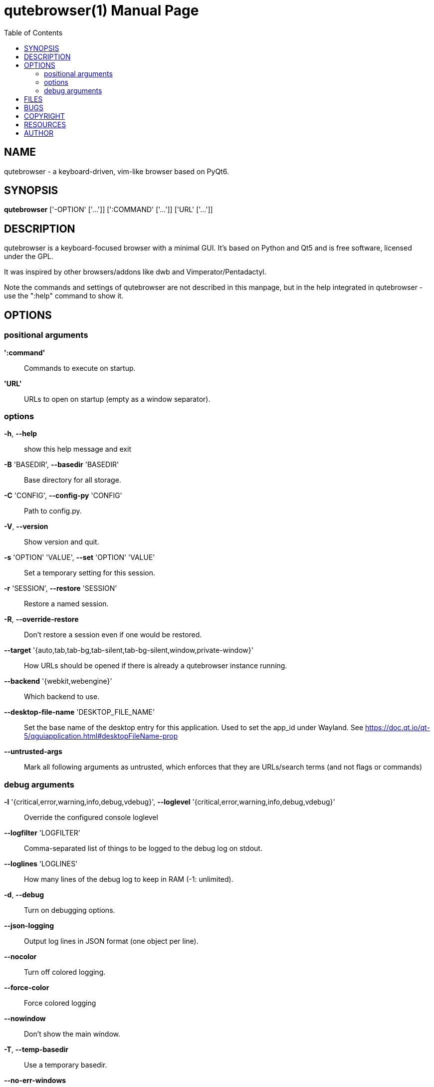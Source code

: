 // Note some sections in this file (everything between QUTE_*_START and
// QUTE_*_END) are autogenerated by scripts/src2asciidoc.sh. DO NOT edit them
// by hand.

= qutebrowser(1)
:doctype: manpage
:man source: qutebrowser
:man manual: qutebrowser manpage
:toc:
:homepage: https://www.qutebrowser.org/

== NAME
qutebrowser - a keyboard-driven, vim-like browser based on PyQt6.

== SYNOPSIS
*qutebrowser* ['-OPTION' ['...']] [':COMMAND' ['...']] ['URL' ['...']]

== DESCRIPTION
qutebrowser is a keyboard-focused browser with a minimal GUI. It's based
on Python and Qt5 and is free software, licensed under the GPL.

It was inspired by other browsers/addons like dwb and Vimperator/Pentadactyl.

Note the commands and settings of qutebrowser are not described in this
manpage, but in the help integrated in qutebrowser - use the ":help" command to
show it.

== OPTIONS
// QUTE_OPTIONS_START
=== positional arguments
*':command'*::
    Commands to execute on startup.

*'URL'*::
    URLs to open on startup (empty as a window separator).

=== options
*-h*, *--help*::
    show this help message and exit

*-B* 'BASEDIR', *--basedir* 'BASEDIR'::
    Base directory for all storage.

*-C* 'CONFIG', *--config-py* 'CONFIG'::
    Path to config.py.

*-V*, *--version*::
    Show version and quit.

*-s* 'OPTION' 'VALUE', *--set* 'OPTION' 'VALUE'::
    Set a temporary setting for this session.

*-r* 'SESSION', *--restore* 'SESSION'::
    Restore a named session.

*-R*, *--override-restore*::
    Don't restore a session even if one would be restored.

*--target* '{auto,tab,tab-bg,tab-silent,tab-bg-silent,window,private-window}'::
    How URLs should be opened if there is already a qutebrowser instance running.

*--backend* '{webkit,webengine}'::
    Which backend to use.

*--desktop-file-name* 'DESKTOP_FILE_NAME'::
    Set the base name of the desktop entry for this application. Used to set the app_id under Wayland. See https://doc.qt.io/qt-5/qguiapplication.html#desktopFileName-prop

*--untrusted-args*::
    Mark all following arguments as untrusted, which enforces that they are URLs/search terms (and not flags or commands)

=== debug arguments
*-l* '{critical,error,warning,info,debug,vdebug}', *--loglevel* '{critical,error,warning,info,debug,vdebug}'::
    Override the configured console loglevel

*--logfilter* 'LOGFILTER'::
    Comma-separated list of things to be logged to the debug log on stdout.

*--loglines* 'LOGLINES'::
    How many lines of the debug log to keep in RAM (-1: unlimited).

*-d*, *--debug*::
    Turn on debugging options.

*--json-logging*::
    Output log lines in JSON format (one object per line).

*--nocolor*::
    Turn off colored logging.

*--force-color*::
    Force colored logging

*--nowindow*::
    Don't show the main window.

*-T*, *--temp-basedir*::
    Use a temporary basedir.

*--no-err-windows*::
    Don't show any error windows (used for tests/smoke.py).

*--qt-arg* 'NAME' 'VALUE'::
    Pass an argument with a value to Qt. For example, you can do `--qt-arg geometry 650x555+200+300` to set the window geometry.

*--qt-flag* 'QT_FLAG'::
    Pass an argument to Qt as flag.

*-D* 'DEBUG_FLAGS', *--debug-flag* 'DEBUG_FLAGS'::
    Pass name of debugging feature to be turned on.
// QUTE_OPTIONS_END

== FILES

- '~/.config/qutebrowser/config.py': Configuration file.
- '~/.config/qutebrowser/autoconfig.yml': Configuration done via the GUI.
- '~/.config/qutebrowser/quickmarks': Saved quickmarks.
- '~/.local/share/qutebrowser/': Various state information.
- '~/.cache/qutebrowser/': Temporary data.

Note qutebrowser conforms to the XDG basedir specification - if
'XDG_CONFIG_HOME', 'XDG_DATA_HOME' or 'XDG_CACHE_HOME' are set in the
environment, the directories configured there are used instead of the above
defaults.

== BUGS
Bugs are tracked in the Github issue tracker at
https://github.com/qutebrowser/qutebrowser/issues.

If you found a bug, use the built-in ':report' command to create a bug report
with all information needed.

If you prefer, you can also write to the
https://listi.jpberlin.de/mailman/listinfo/qutebrowser[mailinglist] at
mailto:qutebrowser@lists.qutebrowser.org[] instead.

For security bugs, please contact me directly at me@the-compiler.org, GPG ID
https://www.the-compiler.org/pubkey.asc[0xFD55A072].

== COPYRIGHT
This program is free software: you can redistribute it and/or modify it under
the terms of the GNU General Public License as published by the Free Software
Foundation, either version 3 of the License, or (at your option) any later
version.

This program is distributed in the hope that it will be useful, but WITHOUT
ANY WARRANTY; without even the implied warranty of MERCHANTABILITY or FITNESS
FOR A PARTICULAR PURPOSE.  See the GNU General Public License for more details.

You should have received a copy of the GNU General Public License along with
this program.  If not, see <https://www.gnu.org/licenses/>.

== RESOURCES
* Website: https://www.qutebrowser.org/
* Mailinglist: mailto:qutebrowser@lists.qutebrowser.org[] /
https://listi.jpberlin.de/mailman/listinfo/qutebrowser
* Announce-only mailinglist: mailto:qutebrowser-announce@lists.qutebrowser.org[] /
https://listi.jpberlin.de/mailman/listinfo/qutebrowser-announce
* IRC: link:ircs://irc.libera.chat:6697/#qutebrowser[`#qutebrowser`] on
https://libera.chat/[Libera Chat] (https://web.libera.chat/#qutebrowser[webchat],
https://matrix.to/#qutebrowser:libera.chat[via Matrix])
* Github: https://github.com/qutebrowser/qutebrowser

== AUTHOR
*qutebrowser* was written by Florian Bruhin. All contributors can be found in
the README file distributed with qutebrowser.
